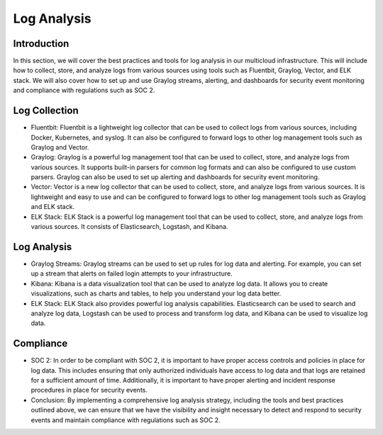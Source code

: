 Log Analysis
===========

Introduction
------------
In this section, we will cover the best practices and tools for log analysis in our multicloud infrastructure. This will include how to collect, store, and analyze logs from various sources using tools such as Fluentbit, Graylog, Vector, and ELK stack. We will also cover how to set up and use Graylog streams, alerting, and dashboards for security event monitoring and compliance with regulations such as SOC 2.

Log Collection
--------------
- Fluentbit: Fluentbit is a lightweight log collector that can be used to collect logs from various sources, including Docker, Kubernetes, and syslog. It can also be configured to forward logs to other log management tools such as Graylog and Vector.

- Graylog: Graylog is a powerful log management tool that can be used to collect, store, and analyze logs from various sources. It supports built-in parsers for common log formats and can also be configured to use custom parsers. Graylog can also be used to set up alerting and dashboards for security event monitoring.

- Vector: Vector is a new log collector that can be used to collect, store, and analyze logs from various sources. It is lightweight and easy to use and can be configured to forward logs to other log management tools such as Graylog and ELK stack.

- ELK Stack: ELK Stack is a powerful log management tool that can be used to collect, store, and analyze logs from various sources. It consists of Elasticsearch, Logstash, and Kibana.

Log Analysis
--------------
- Graylog Streams: Graylog streams can be used to set up rules for log data and alerting. For example, you can set up a stream that alerts on failed login attempts to your infrastructure.

- Kibana: Kibana is a data visualization tool that can be used to analyze log data. It allows you to create visualizations, such as charts and tables, to help you understand your log data better.

- ELK Stack: ELK Stack also provides powerful log analysis capabilities. Elasticsearch can be used to search and analyze log data, Logstash can be used to process and transform log data, and Kibana can be used to visualize log data.

Compliance
--------------
- SOC 2: In order to be compliant with SOC 2, it is important to have proper access controls and policies in place for log data. This includes ensuring that only authorized individuals have access to log data and that logs are retained for a sufficient amount of time. Additionally, it is important to have proper alerting and incident response procedures in place for security events.

- Conclusion: By implementing a comprehensive log analysis strategy, including the tools and best practices outlined above, we can ensure that we have the visibility and insight necessary to detect and respond to security events and maintain compliance with regulations such as SOC 2.

